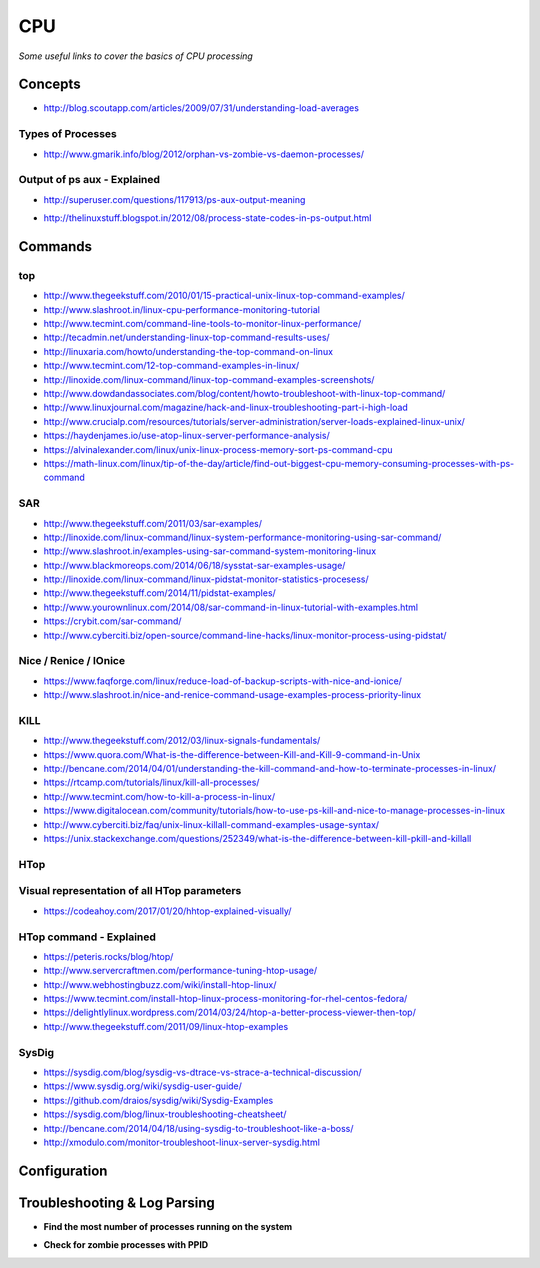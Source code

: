 ************
CPU
************

*Some useful links to cover the basics of CPU processing*

########
Concepts
########

- http://blog.scoutapp.com/articles/2009/07/31/understanding-load-averages


Types of Processes
********************************************
- http://www.gmarik.info/blog/2012/orphan-vs-zombie-vs-daemon-processes/

Output of ps aux - Explained
*****************************
- http://superuser.com/questions/117913/ps-aux-output-meaning

.. image::  ../source/images/cpu-ps-aux-meaning.png
    :width: 695px
    :align: center
    :height: 440px

- http://thelinuxstuff.blogspot.in/2012/08/process-state-codes-in-ps-output.html

.. image::  ../source/images/cpu-process-state-codes.png
    :width: 733px
    :align: center
    :height: 654px


##########
Commands
##########

top
*****

- http://www.thegeekstuff.com/2010/01/15-practical-unix-linux-top-command-examples/
   
- http://www.slashroot.in/linux-cpu-performance-monitoring-tutorial
   
- http://www.tecmint.com/command-line-tools-to-monitor-linux-performance/
   
- http://tecadmin.net/understanding-linux-top-command-results-uses/
   
- http://linuxaria.com/howto/understanding-the-top-command-on-linux
   
- http://www.tecmint.com/12-top-command-examples-in-linux/
   
- http://linoxide.com/linux-command/linux-top-command-examples-screenshots/   
  
- http://www.dowdandassociates.com/blog/content/howto-troubleshoot-with-linux-top-command/
   
- http://www.linuxjournal.com/magazine/hack-and-linux-troubleshooting-part-i-high-load
     
- http://www.crucialp.com/resources/tutorials/server-administration/server-loads-explained-linux-unix/
   
- https://haydenjames.io/use-atop-linux-server-performance-analysis/
   
- https://alvinalexander.com/linux/unix-linux-process-memory-sort-ps-command-cpu
   
- https://math-linux.com/linux/tip-of-the-day/article/find-out-biggest-cpu-memory-consuming-processes-with-ps-command


SAR
*****

- http://www.thegeekstuff.com/2011/03/sar-examples/
   
- http://linoxide.com/linux-command/linux-system-performance-monitoring-using-sar-command/
   
- http://www.slashroot.in/examples-using-sar-command-system-monitoring-linux
   
- http://www.blackmoreops.com/2014/06/18/sysstat-sar-examples-usage/
   
- http://linoxide.com/linux-command/linux-pidstat-monitor-statistics-procesess/
   
- http://www.thegeekstuff.com/2014/11/pidstat-examples/
   
- http://www.yourownlinux.com/2014/08/sar-command-in-linux-tutorial-with-examples.html
      
- https://crybit.com/sar-command/
  
- http://www.cyberciti.biz/open-source/command-line-hacks/linux-monitor-process-using-pidstat/


Nice / Renice / IOnice
*************************

- https://www.faqforge.com/linux/reduce-load-of-backup-scripts-with-nice-and-ionice/ 
   
- http://www.slashroot.in/nice-and-renice-command-usage-examples-process-priority-linux


KILL
*******

- http://www.thegeekstuff.com/2012/03/linux-signals-fundamentals/

- https://www.quora.com/What-is-the-difference-between-Kill-and-Kill-9-command-in-Unix

- http://bencane.com/2014/04/01/understanding-the-kill-command-and-how-to-terminate-processes-in-linux/
   
- https://rtcamp.com/tutorials/linux/kill-all-processes/
   
- http://www.tecmint.com/how-to-kill-a-process-in-linux/
   
- https://www.digitalocean.com/community/tutorials/how-to-use-ps-kill-and-nice-to-manage-processes-in-linux
   
- http://www.cyberciti.biz/faq/unix-linux-killall-command-examples-usage-syntax/

- https://unix.stackexchange.com/questions/252349/what-is-the-difference-between-kill-pkill-and-killall

.. image::  ../source/images/cpu-difference-between-pkill-killall.png
    :width: 744px
    :align: center
    :height: 281px


HTop
*******

Visual representation of all HTop parameters
********************************************************
- https://codeahoy.com/2017/01/20/hhtop-explained-visually/

.. image::  ../source/images/cpu-visual-htop.png
    :width: 2100px
    :align: center
    :height: 500px
        
HTop command - Explained
********************************************
- https://peteris.rocks/blog/htop/

- http://www.servercraftmen.com/performance-tuning-htop-usage/

- http://www.webhostingbuzz.com/wiki/install-htop-linux/
   
- https://www.tecmint.com/install-htop-linux-process-monitoring-for-rhel-centos-fedora/
   
- https://delightlylinux.wordpress.com/2014/03/24/htop-a-better-process-viewer-then-top/
   
- http://www.thegeekstuff.com/2011/09/linux-htop-examples


SysDig
**************
- https://sysdig.com/blog/sysdig-vs-dtrace-vs-strace-a-technical-discussion/

- https://www.sysdig.org/wiki/sysdig-user-guide/

- https://github.com/draios/sysdig/wiki/Sysdig-Examples

- https://sysdig.com/blog/linux-troubleshooting-cheatsheet/

- http://bencane.com/2014/04/18/using-sysdig-to-troubleshoot-like-a-boss/

- http://xmodulo.com/monitor-troubleshoot-linux-server-sysdig.html




################
Configuration
################





################################   
Troubleshooting & Log Parsing
################################

- **Find the most number of processes running on the system**

.. code-block:: bash
   :linenos: 
   
   sudo ps -AL --no-headers | awk -F: '{print $3}' | cut -d' ' -f2 | sort | uniq -c | sort -n | tail -10

- **Check for zombie processes with PPID**

.. code-block:: bash
   :linenos: 
   
   sudo ps axo stat,ppid,pid,comm | grep -w defunct
